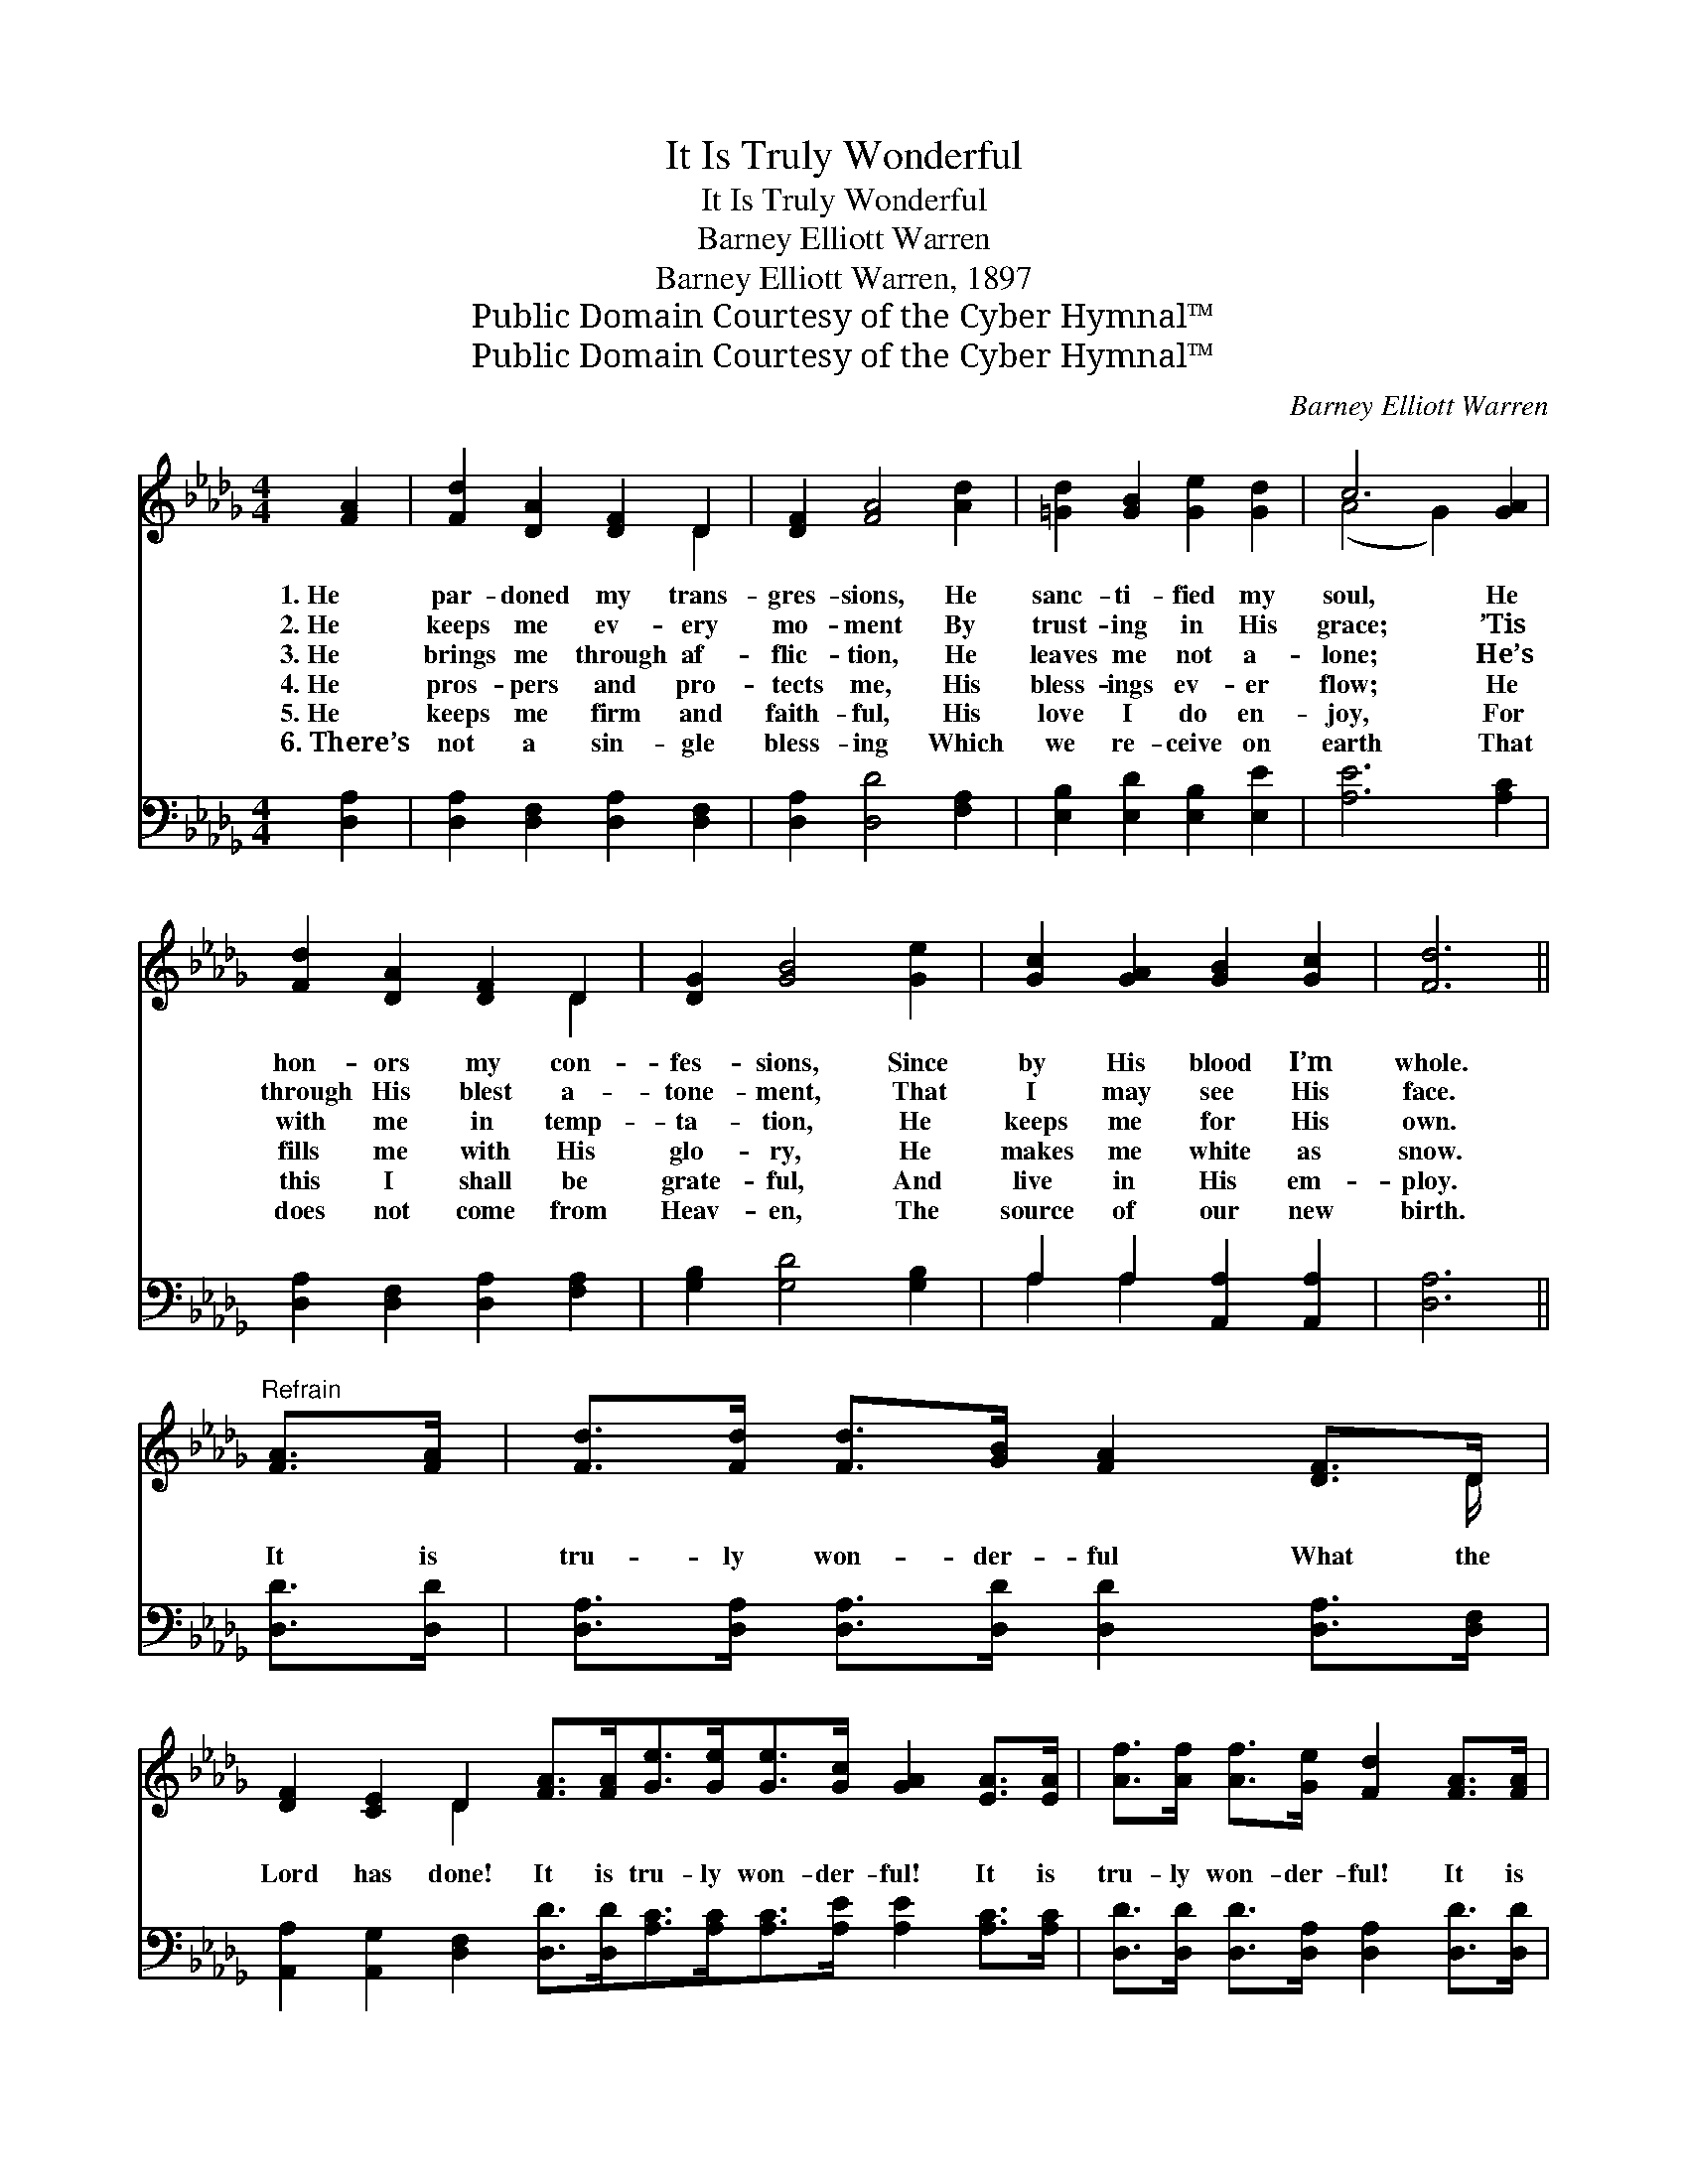X:1
T:It Is Truly Wonderful
T:It Is Truly Wonderful
T:Barney Elliott Warren
T:Barney Elliott Warren, 1897
T:Public Domain Courtesy of the Cyber Hymnal™
T:Public Domain Courtesy of the Cyber Hymnal™
C:Barney Elliott Warren
Z:Public Domain
Z:Courtesy of the Cyber Hymnal™
%%score ( 1 2 ) ( 3 4 )
L:1/8
M:4/4
K:Db
V:1 treble 
V:2 treble 
V:3 bass 
V:4 bass 
V:1
 [FA]2 | [Fd]2 [DA]2 [DF]2 D2 | [DF]2 [FA]4 [Ad]2 | [=Gd]2 [GB]2 [Ge]2 [Gd]2 | c6 [GA]2 | %5
w: 1.~He|par- doned my trans-|gres- sions, He|sanc- ti- fied my|soul, He|
w: 2.~He|keeps me ev- ery|mo- ment By|trust- ing in His|grace; ’Tis|
w: 3.~He|brings me through af-|flic- tion, He|leaves me not a-|lone; He’s|
w: 4.~He|pros- pers and pro-|tects me, His|bless- ings ev- er|flow; He|
w: 5.~He|keeps me firm and|faith- ful, His|love I do en-|joy, For|
w: 6.~There’s|not a sin- gle|bless- ing Which|we re- ceive on|earth That|
 [Fd]2 [DA]2 [DF]2 D2 | [DG]2 [GB]4 [Ge]2 | [Gc]2 [GA]2 [GB]2 [Gc]2 | [Fd]6 || %9
w: hon- ors my con-|fes- sions, Since|by His blood I’m|whole.|
w: through His blest a-|tone- ment, That|I may see His|face.|
w: with me in temp-|ta- tion, He|keeps me for His|own.|
w: fills me with His|glo- ry, He|makes me white as|snow.|
w: this I shall be|grate- ful, And|live in His em-|ploy.|
w: does not come from|Heav- en, The|source of our new|birth.|
"^Refrain" [FA]>[FA] | [Fd]>[Fd] [Fd]>[GB] [FA]2 [DF]>D | %11
w: ||
w: ||
w: ||
w: It is|tru- ly won- der- ful What the|
w: ||
w: ||
 [DF]2 [CE]2 D2 [FA]>[FA][Ge]>[Ge][Ge]>[Gc] [GA]2 [EA]>[EA] | [Af]>[Af] [Af]>[Ge] [Fd]2 [FA]>[FA] | %13
w: ||
w: ||
w: ||
w: Lord has done! It is tru- ly won- der- ful! It is|tru- ly won- der- ful! It is|
w: ||
w: ||
 [Fd]>[Ad] [Gd]>[GB] [FA]2 [DF]>D | [DF]2 [CE]2 D2 z2 | [Fd]3 [Fd] [Ge]2 [Ec]2 | [Fd]4 z2 |] %17
w: ||||
w: ||||
w: ||||
w: tru- ly won- der- ful What the|Lord has done!|Glo- ry to His|name.|
w: ||||
w: ||||
V:2
 x2 | x6 D2 | x8 | x8 | (A4 G2) x2 | x6 D2 | x8 | x8 | x6 || x2 | x15/2 D/ | x4 D2 x10 | x8 | %13
 x15/2 D/ | x4 D2 x2 | x8 | x6 |] %17
V:3
 [D,A,]2 | [D,A,]2 [D,F,]2 [D,A,]2 [D,F,]2 | [D,A,]2 [D,D]4 [F,A,]2 | %3
 [E,B,]2 [E,D]2 [E,B,]2 [E,E]2 | [A,E]6 [A,C]2 | [D,A,]2 [D,F,]2 [D,A,]2 [F,A,]2 | %6
 [G,B,]2 [G,D]4 [G,B,]2 | A,2 A,2 [A,,A,]2 [A,,A,]2 | [D,A,]6 || [D,D]>[D,D] | %10
 [D,A,]>[D,A,] [D,A,]>[D,D] [D,D]2 [D,A,]>[D,F,] | %11
 [A,,A,]2 [A,,G,]2 [D,F,]2 [D,D]>[D,D][A,C]>[A,C][A,C]>[A,E] [A,E]2 [A,C]>[A,C] | %12
 [D,D]>[D,D] [D,D]>[D,A,] [D,A,]2 [D,D]>[D,D] | [D,A,]>[F,_C] [G,B,]>[G,D] [D,D]2 [D,A,]>[D,F,] | %14
 [A,,A,]2 [A,,G,]2 [D,F,]2 z2 | [D,A,]3 [D,A,] [A,,A,]2 [A,,A,]2 | [D,A,]4 z2 |] %17
V:4
 x2 | x8 | x8 | x8 | x8 | x8 | x8 | A,2 A,2 x4 | x6 || x2 | x8 | x16 | x8 | x8 | x8 | x8 | x6 |] %17

